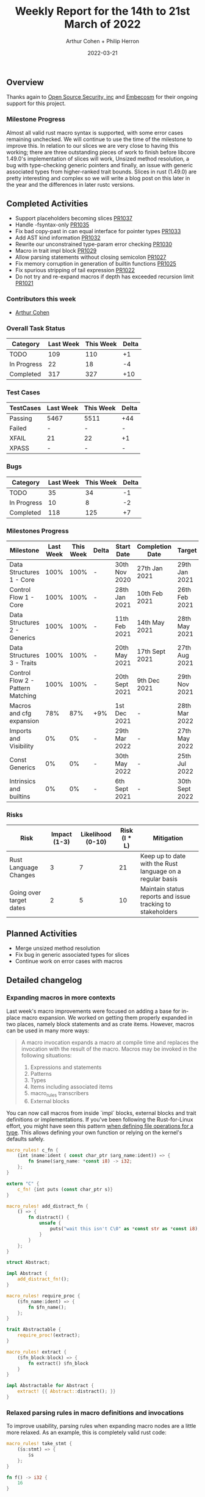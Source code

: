 #+title:  Weekly Report for the 14th to 21st March of 2022
#+author: Arthur Cohen + Philip Herron
#+date:   2022-03-21

** Overview

Thanks again to [[https://opensrcsec.com/][Open Source Security, inc]] and [[https://www.embecosm.com/][Embecosm]] for their ongoing support for this project.

*** Milestone Progress

Almost all valid rust macro syntax is supported, with some error cases remaining unchecked. We will continue to use the time of the milestone to improve this. In relation to our slices we are very close to having this working; there are three outstanding pieces of work to finish before libcore 1.49.0's implementation of slices will work, Unsized method resolution, a bug with type-checking generic pointers and finally, an issue with generic associated types from higher-ranked trait bounds. Slices in rust (1.49.0) are pretty interesting and complex so we will write a blog post on this later in the year and the differences in later rustc versions.

** Completed Activities

- Support placeholders becoming slices [[https://github.com/rust-gcc/gccrs/pull/1037][PR1037]]
- Handle -fsyntax-only [[https://github.com/rust-gcc/gccrs/pull/1035][PR1035]]
- Fix bad copy-past in can equal interface for pointer types [[https://github.com/rust-gcc/gccrs/pull/1033][PR1033]]
- Add AST kind information [[https://github.com/rust-gcc/gccrs/pull/1032][PR1032]]
- Rewrite our unconstrained type-param error checking [[https://github.com/rust-gcc/gccrs/pull/1030][PR1030]]
- Macro in trait impl block [[https://github.com/rust-gcc/gccrs/pull/1029][PR1029]]
- Allow parsing statements without closing semicolon [[https://github.com/rust-gcc/gccrs/pull/1027][PR1027]]
- Fix memory corruption in generation of builtin functions [[https://github.com/rust-gcc/gccrs/pull/1025][PR1025]]
- Fix spurious stripping of tail expression [[https://github.com/rust-gcc/gccrs/pull/1022][PR1022]]
- Do not try and re-expand macros if depth has exceeded recursion limit [[https://github.com/rust-gcc/gccrs/pull/1021][PR1021]]

*** Contributors this week

- [[https://github.com/CohenArthur][Arthur Cohen]]

*** Overall Task Status

| Category    | Last Week | This Week | Delta |
|-------------+-----------+-----------+-------|
| TODO        |       109 |       110 |    +1 |
| In Progress |        22 |        18 |    -4 |
| Completed   |       317 |       327 |   +10 |

*** Test Cases

| TestCases | Last Week | This Week | Delta |
|-----------+-----------+-----------+-------|
| Passing   | 5467      | 5511      | +44   |
| Failed    | -         | -         | -     |
| XFAIL     | 21        | 22        | +1    |
| XPASS     | -         | -         | -     |

*** Bugs

| Category    | Last Week | This Week | Delta |
|-------------+-----------+-----------+-------|
| TODO        |        35 |        34 |    -1 |
| In Progress |        10 |         8 |    -2 |
| Completed   |       118 |       125 |    +7 |

*** Milestones Progress

| Milestone                         | Last Week | This Week | Delta | Start Date     | Completion Date | Target         |
|-----------------------------------+-----------+-----------+-------+----------------+-----------------+----------------|
| Data Structures 1 - Core          |      100% |      100% | -     | 30th Nov 2020  | 27th Jan 2021   | 29th Jan 2021  |
| Control Flow 1 - Core             |      100% |      100% | -     | 28th Jan 2021  | 10th Feb 2021   | 26th Feb 2021  |
| Data Structures 2 - Generics      |      100% |      100% | -     | 11th Feb 2021  | 14th May 2021   | 28th May 2021  |
| Data Structures 3 - Traits        |      100% |      100% | -     | 20th May 2021  | 17th Sept 2021  | 27th Aug 2021  |
| Control Flow 2 - Pattern Matching |      100% |      100% | -     | 20th Sept 2021 | 9th Dec 2021    | 29th Nov 2021  |
| Macros and cfg expansion          |       78% |       87% | +9%   | 1st Dec 2021   | -               | 28th Mar 2022  |
| Imports and Visibility            |        0% |        0% | -     | 29th Mar 2022  | -               | 27th May 2022  |
| Const Generics                    |        0% |        0% | -     | 30th May 2022  | -               | 25th Jul 2022  |
| Intrinsics and builtins           |        0% |        0% | -     | 6th Sept 2021  | -               | 30th Sept 2022 |

*** Risks

| Risk                    | Impact (1-3) | Likelihood (0-10) | Risk (I * L) | Mitigation                                                 |
|-------------------------+--------------+-------------------+--------------+------------------------------------------------------------|
| Rust Language Changes   |            3 |                 7 |           21 | Keep up to date with the Rust language on a regular basis  |
| Going over target dates |            2 |                 5 |           10 | Maintain status reports and issue tracking to stakeholders |


** Planned Activities

- Merge unsized method resolution
- Fix bug in generic associated types for slices
- Continue work on error cases with macros

** Detailed changelog

*** Expanding macros in more contexts

Last week's macro improvements were focused on adding a base for in-place macro expansion. We worked on getting them properly expanded in two places, namely block statements and as crate items. However, macros can be used in many more ways:

#+BEGIN_QUOTE
A macro invocation expands a macro at compile time and replaces the invocation with the result of the macro. Macros may be invoked in the following situations:
   1. Expressions and statements
   2. Patterns
   3. Types
   4. Items including associated items
   5. macro_rules transcribers
   6. External blocks
#+END_QUOTE

You can now call macros from inside `impl` blocks, external blocks and trait definitions or implementations. If you've been following the Rust-for-Linux effort, you might have seen this pattern [[https://github.com/Rust-for-Linux/linux/blob/486c2cde073e5d91d78f85d0adf9a911dd6775fa/samples/rust/rust_miscdev.rs#L58][when defining file operations for a type]]. This allows defining your own function or relying on the kernel's defaults safely.

#+BEGIN_SRC rust
macro_rules! c_fn {
    (int $name:ident ( const char_ptr $arg_name:ident)) => {
        fn $name($arg_name: *const i8) -> i32;
    };
}

extern "C" {
    c_fn! {int puts (const char_ptr s)}
}

macro_rules! add_distract_fn {
    () => {
        fn distract() {
            unsafe {
                puts("wait this isn't C\0" as *const str as *const i8);
            }
        }
    };
}

struct Abstract;

impl Abstract {
    add_distract_fn!();
}

macro_rules! require_proc {
    ($fn_name:ident) => {
        fn $fn_name();
    };
}

trait Abstractable {
    require_proc!(extract);
}

macro_rules! extract {
    ($fn_block:block) => {
        fn extract() $fn_block
    }
}

impl Abstractable for Abstract {
    extract! {{ Abstract::distract(); }}
}
#+END_SRC

*** Relaxed parsing rules in macro definitions and invocations

To improve usability, parsing rules when expanding macro nodes are a little more relaxed. As an example, this is completely valid rust code:

#+BEGIN_SRC rust
macro_rules! take_stmt {
    ($s:stmt) => {
        $s
    };
}

fn f() -> i32 {
    16
}

macro_rules! expand_to_stmt_or_expr {
    () => {
        f()
    };
}

fn main() {
    take_stmt!(let a1 = 15);

    let a2 = {
        expand_to_stmt_or_expr!(); // f is called as an expression-statement
        expand_to_stmt_or_expr!() // f is called as a tail expression
    };
}

#+END_SRC

This is now handled properly and makes for prettier macros and invocations, and avoids the necessity of adding extra semicolons in some cases.

